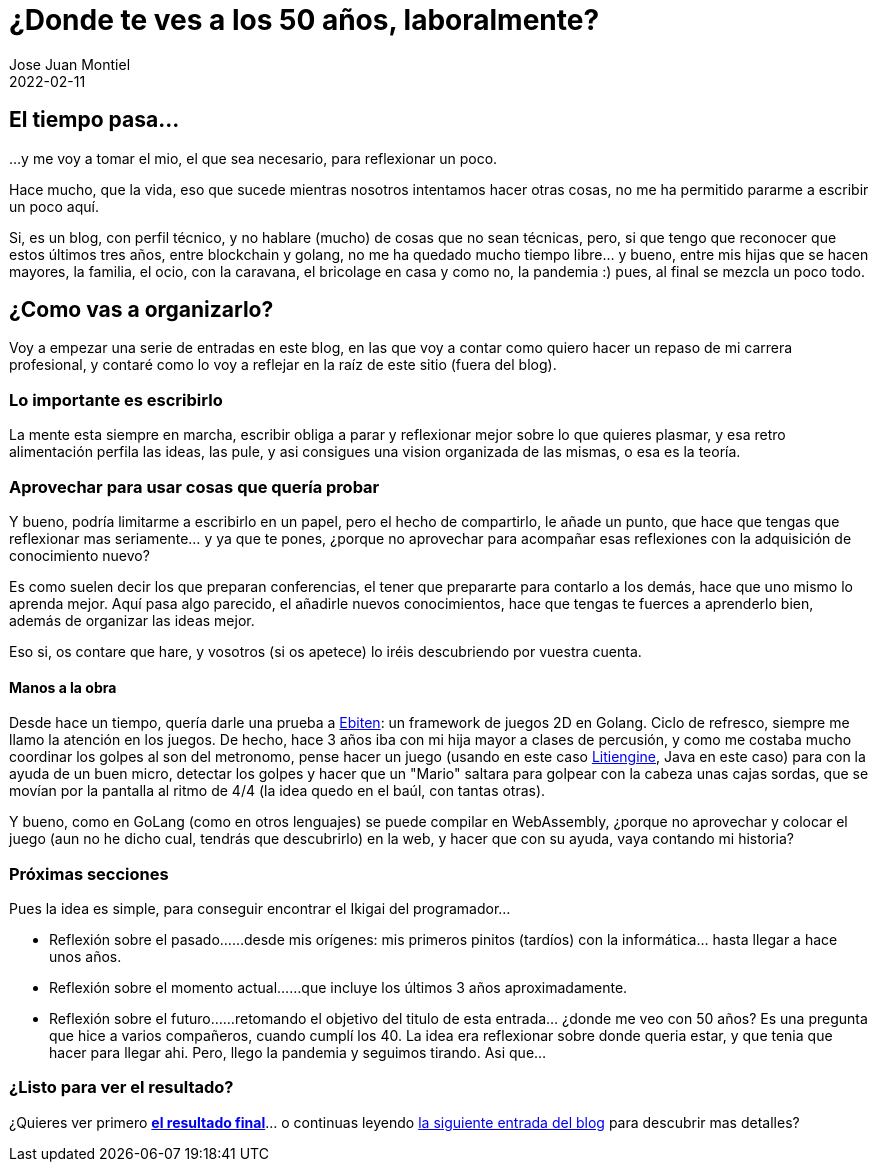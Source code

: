 = ¿Donde te ves a los 50 años, laboralmente? 
Jose Juan Montiel
2022-02-11
:jbake-type: post
:jbake-tags: life, work, ikigai
:jbake-status: published
:jbake-lang: es
:source-highlighter: prettify
:id: donde-te-ves-1
:icons: font

== El tiempo pasa...
...y me voy a tomar el mio, el que sea necesario, para reflexionar un poco.

Hace mucho, que la vida, eso que sucede mientras nosotros intentamos hacer otras cosas, no me ha permitido pararme a escribir un poco aquí.

Si, es un blog, con perfil técnico, y no hablare (mucho) de cosas que no sean técnicas, pero, si que tengo que reconocer que estos últimos tres años, entre blockchain y golang, no me ha quedado mucho tiempo libre... y bueno, entre mis hijas que se hacen mayores, la familia, el ocio, con la caravana, el bricolage en casa y como no, la pandemia :) pues, al final se mezcla un poco todo.

== ¿Como vas a organizarlo?
Voy a empezar una serie de entradas en este blog, en las que voy a contar como quiero hacer un repaso de mi carrera profesional, y contaré como lo voy a reflejar en la raíz de este sitio (fuera del blog).

=== Lo importante es escribirlo
La mente esta siempre en marcha, escribir obliga a parar y reflexionar mejor sobre lo que quieres plasmar, y esa retro alimentación perfila las ideas, las pule, y asi consigues una vision organizada de las mismas, o esa es la teoría.

=== Aprovechar para usar cosas que quería probar
Y bueno, podría limitarme a escribirlo en un papel, pero el hecho de compartirlo, le añade un punto, que hace que tengas que reflexionar mas seriamente... y ya que te pones, ¿porque no aprovechar para acompañar esas reflexiones con la adquisición de conocimiento nuevo?

Es como suelen decir los que preparan conferencias, el tener que prepararte para contarlo a los demás, hace que uno mismo lo aprenda mejor. Aquí pasa algo parecido, el añadirle nuevos conocimientos, hace que tengas te fuerces a aprenderlo bien, además de organizar las ideas mejor.

Eso si, os contare que hare, y vosotros (si os apetece) lo iréis descubriendo por vuestra cuenta.

==== Manos a la obra
Desde hace un tiempo, quería darle una prueba a https://ebiten.org[Ebiten]: un framework de juegos 2D en Golang. Ciclo de refresco, siempre me llamo la atención en
los juegos. De hecho, hace 3 años iba con mi hija mayor a clases de percusión, y como me costaba mucho coordinar los golpes al son del metronomo, pense hacer un juego 
(usando en este caso https://litiengine.com[Litiengine], Java en este caso) para con la ayuda de un buen micro, detectar los golpes y hacer que un "Mario" saltara para golpear con la cabeza unas cajas sordas, que se movían por la pantalla al ritmo de 4/4 (la idea quedo en el baúl, con tantas otras).

Y bueno, como en GoLang (como en otros lenguajes) se puede compilar en WebAssembly, ¿porque no aprovechar y colocar el juego (aun no he dicho cual, tendrás que descubrirlo) en la web, y hacer que con su ayuda, vaya contando mi historia?

=== Próximas secciones
Pues la idea es simple, para conseguir encontrar el Ikigai del programador... 

* Reflexión sobre el pasado...
...desde mis orígenes: mis primeros pinitos (tardíos) con la informática... hasta llegar a hace unos años.

* Reflexión sobre el momento actual...
...que incluye los últimos 3 años aproximadamente.

* Reflexión sobre el futuro...
...retomando el objetivo del titulo de esta entrada... ¿donde me veo con 50 años? Es una pregunta que hice a varios compañeros, cuando cumplí los 40. La idea era reflexionar sobre donde queria estar, y que tenia que hacer para llegar ahi. Pero, llego la pandemia y seguimos tirando. Asi que...

=== ¿Listo para ver el resultado?
¿Quieres ver primero https://josejuanmontiel.github.io[**el resultado final**]... o continuas leyendo https://josejuanmontiel.github.io/blog/2022/02/donde-te-ves-part2.es.html[la siguiente entrada del blog] para descubrir mas detalles?